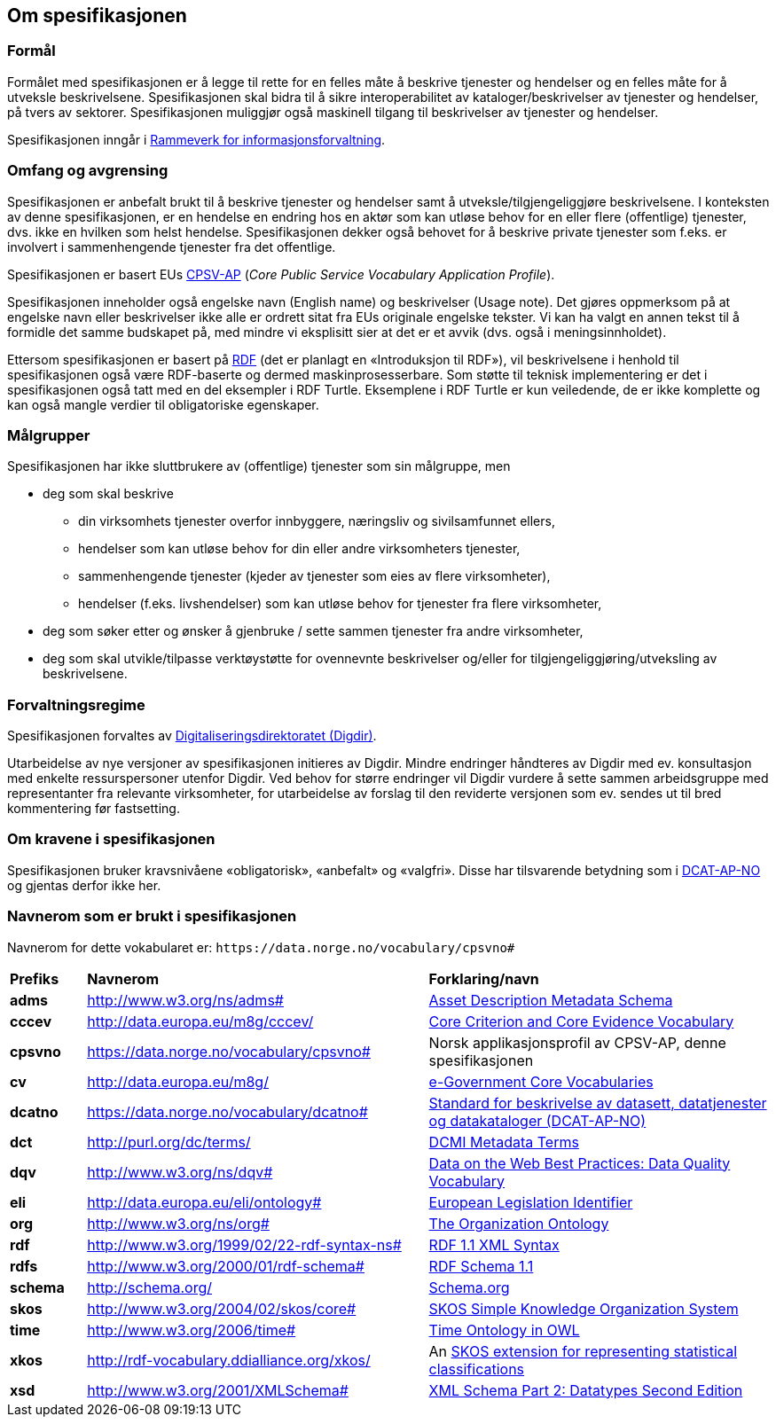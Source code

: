 == Om spesifikasjonen [[OmSpesifikasjonen]]

=== Formål [[Formål]]

Formålet med spesifikasjonen er å legge til rette for en felles måte å beskrive tjenester og hendelser og en felles måte for å utveksle beskrivelsene. Spesifikasjonen skal bidra til å sikre interoperabilitet av kataloger/beskrivelser av tjenester og hendelser, på tvers av sektorer. Spesifikasjonen muliggjør også maskinell tilgang til beskrivelser av tjenester og hendelser.

Spesifikasjonen inngår i https://www.digdir.no/informasjonsforvaltning/rammeverk-informasjonsforvaltning/2118[Rammeverk for informasjonsforvaltning].

=== Omfang og avgrensing [[Omfang-og-avgrensing]]

Spesifikasjonen er anbefalt brukt til å beskrive tjenester og hendelser samt å utveksle/tilgjengeliggjøre beskrivelsene. I konteksten av denne spesifikasjonen, er en hendelse en endring hos en aktør som kan utløse behov for en eller flere (offentlige) tjenester, dvs. ikke en hvilken som helst hendelse. Spesifikasjonen dekker også behovet for å beskrive private tjenester som f.eks. er involvert i sammenhengende tjenester fra det offentlige.

Spesifikasjonen er basert EUs https://ec.europa.eu/isa2/solutions/core-public-service-vocabulary-application-profile-cpsv-ap_en[CPSV-AP] (_Core Public Service Vocabulary Application Profile_).

Spesifikasjonen inneholder også engelske navn (English name) og beskrivelser (Usage note). Det gjøres oppmerksom på at engelske navn eller beskrivelser ikke alle er ordrett sitat fra EUs originale engelske tekster. Vi kan ha valgt en annen tekst til å formidle det samme budskapet på, med mindre vi eksplisitt sier at det er et avvik (dvs. også i meningsinnholdet).

Ettersom spesifikasjonen er basert på https://www.w3.org/RDF/[RDF] (det er planlagt en «Introduksjon til RDF»), vil beskrivelsene i henhold til spesifikasjonen også være RDF-baserte og dermed maskinprosesserbare. Som støtte til teknisk implementering er det i spesifikasjonen også tatt med en del eksempler i RDF Turtle. Eksemplene i RDF Turtle er kun veiledende, de er ikke komplette og kan også mangle verdier til obligatoriske egenskaper.

=== Målgrupper [[Målgrupper]]

Spesifikasjonen har ikke sluttbrukere av (offentlige) tjenester som sin målgruppe, men

* deg som skal beskrive
** din virksomhets tjenester overfor innbyggere, næringsliv og sivilsamfunnet ellers,
** hendelser som kan utløse behov for din eller andre virksomheters tjenester,
** sammenhengende tjenester (kjeder av tjenester som eies av flere virksomheter),
** hendelser (f.eks. livshendelser) som kan utløse behov for tjenester fra flere virksomheter,
* deg som søker etter og ønsker å gjenbruke / sette sammen tjenester fra andre virksomheter,
* deg som skal utvikle/tilpasse verktøystøtte for ovennevnte beskrivelser og/eller for tilgjengeliggjøring/utveksling av beskrivelsene.


=== Forvaltningsregime [[Forvaltningsregime]]

Spesifikasjonen forvaltes av https://digdir.no[Digitaliseringsdirektoratet (Digdir)].

Utarbeidelse av nye versjoner av spesifikasjonen initieres av Digdir. Mindre endringer håndteres av Digdir med ev. konsultasjon med enkelte ressurspersoner utenfor Digdir. Ved behov for større endringer vil Digdir vurdere å sette sammen arbeidsgruppe med representanter fra relevante virksomheter, for utarbeidelse av forslag til den reviderte versjonen som ev. sendes ut til bred kommentering før fastsetting.

=== Om kravene i spesifikasjonen [[Om-kravene]]

Spesifikasjonen bruker kravsnivåene «obligatorisk», «anbefalt» og «valgfri». Disse har tilsvarende betydning som i https://data.norge.no/specification/dcat-ap-no/#Om-kravene[DCAT-AP-NO] og gjentas derfor ikke her.

=== Navnerom som er brukt i spesifikasjonen [[Navnerom]]

Navnerom for dette vokabularet er: `\https://data.norge.no/vocabulary/cpsvno#`

[cols="10s,45d,45d"]
|===
|Prefiks |*Navnerom* |*Forklaring/navn*
|adms|http://www.w3.org/ns/adms[http://www.w3.org/ns/adms#] |https://www.w3.org/TR/vocab-adms/[Asset Description Metadata Schema]
|cccev|http://data.europa.eu/m8g/cccev/|https://semiceu.github.io/CCCEV/releases/2.00/[Core Criterion and Core Evidence Vocabulary]
|cpsvno|https://data.norge.no/vocabulary/cpsvno[https://data.norge.no/vocabulary/cpsvno#]|Norsk applikasjonsprofil av CPSV-AP, denne spesifikasjonen
|cv |http://data.europa.eu/m8g/|https://joinup.ec.europa.eu/collection/semantic-interoperability-community-semic/solution/e-government-core-vocabularies[e-Government Core Vocabularies]
|dcatno| https://data.norge.no/vocabulary/dcatno#|https://data.norge.no/specification/dcat-ap-no/[Standard for beskrivelse av datasett, datatjenester og datakataloger (DCAT-AP-NO)]
|dct|http://purl.org/dc/terms/[http://purl.org/dc/terms/] |https://www.dublincore.org/specifications/dublin-core/dcmi-terms/[DCMI Metadata Terms]
|dqv|http://www.w3.org/ns/dqv# | https://www.w3.org/TR/vocab-dqv/#dqv[Data on the Web Best Practices: Data Quality Vocabulary]
|eli | http://data.europa.eu/eli/ontology#|https://eur-lex.europa.eu/eli-register/about.html[European Legislation Identifier]
|org|http://www.w3.org/ns/org#|https://www.w3.org/TR/vocab-org/[The Organization Ontology]
|rdf|http://www.w3.org/1999/02/22-rdf-syntax-ns[http://www.w3.org/1999/02/22-rdf-syntax-ns#] |https://www.w3.org/TR/rdf-syntax-grammar/[RDF 1.1 XML Syntax]
|rdfs|http://www.w3.org/2000/01/rdf-schema[http://www.w3.org/2000/01/rdf-schema#]|https://www.w3.org/TR/rdf-schema/[RDF Schema 1.1]
|schema|http://schema.org/[http://schema.org/] |https://schema.org/[Schema.org]
|skos|http://www.w3.org/2004/02/skos/core[http://www.w3.org/2004/02/skos/core#]|https://www.w3.org/TR/skos-reference/[SKOS Simple Knowledge Organization System]
|time|http://www.w3.org/2006/time[http://www.w3.org/2006/time#] |https://www.w3.org/TR/owl-time/[Time Ontology in OWL]
|xkos|http://rdf-vocabulary.ddialliance.org/xkos/|An https://rdf-vocabulary.ddialliance.org/xkos.html[SKOS extension for representing statistical classifications]
|xsd|http://www.w3.org/2001/XMLSchema[http://www.w3.org/2001/XMLSchema#] |https://www.w3.org/TR/xmlschema-2/[XML Schema Part 2: Datatypes Second Edition]
|===

